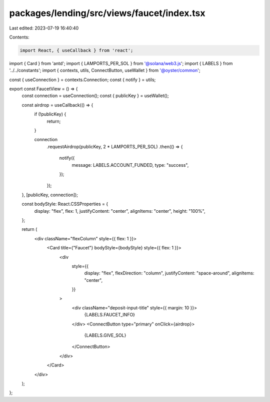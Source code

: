 packages/lending/src/views/faucet/index.tsx
===========================================

Last edited: 2023-07-19 16:40:40

Contents:

.. code-block:: tsx

    import React, { useCallback } from 'react';
import { Card } from 'antd';
import { LAMPORTS_PER_SOL } from '@solana/web3.js';
import { LABELS } from '../../constants';
import { contexts, utils, ConnectButton, useWallet } from '@oyster/common';

const { useConnection } = contexts.Connection;
const { notify } = utils;

export const FaucetView = () => {
  const connection = useConnection();
  const { publicKey } = useWallet();

  const airdrop = useCallback(() => {
    if (!publicKey) {
        return;
    }

    connection
      .requestAirdrop(publicKey, 2 * LAMPORTS_PER_SOL)
      .then(() => {
        notify({
          message: LABELS.ACCOUNT_FUNDED,
          type: "success",
        });
      });
  }, [publicKey, connection]);

  const bodyStyle: React.CSSProperties = {
    display: "flex",
    flex: 1,
    justifyContent: "center",
    alignItems: "center",
    height: "100%",
  };

  return (
    <div className="flexColumn" style={{ flex: 1 }}>
      <Card title={"Faucet"} bodyStyle={bodyStyle} style={{ flex: 1 }}>
        <div
          style={{
            display: "flex",
            flexDirection: "column",
            justifyContent: "space-around",
            alignItems: "center",
          }}
        >
          <div className="deposit-input-title" style={{ margin: 10 }}>
            {LABELS.FAUCET_INFO}
          </div>
          <ConnectButton type="primary" onClick={airdrop}>
            {LABELS.GIVE_SOL}
          </ConnectButton>
        </div>
      </Card>
    </div>
  );
};


